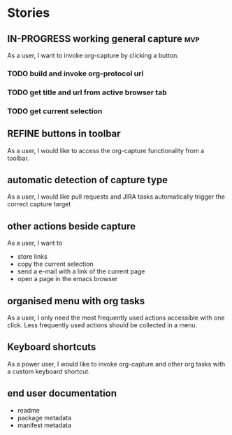#+TODO: REFINE TODO IN-PROGRESS DONE

* Stories
** IN-PROGRESS working general capture                                    :mvp:
As a user, I want to invoke org-capture by clicking a button.
*** TODO build and invoke org-protocol url
*** TODO get title and url from active browser tab
*** TODO get current selection
** REFINE buttons in toolbar
As a user, I would like to access the org-capture functionality from a toolbar.
** automatic detection of capture type
As a user, I would like pull requests and JIRA tasks automatically trigger the correct capture target
** other actions beside capture
As a user, I want to
+ store links
+ copy the current selection
+ send a e-mail with a link of the current page
+ open a page in the emacs browser
** organised menu with org tasks
As a user, I only need the most frequently used actions accessible with one click. Less frequently used actions should be collected in a menu.
** Keyboard shortcuts
As a power user, I would like to invoke org-capture and other org tasks with a custom keyboard shortcut.
** end user documentation
+ readme
+ package metadata
+ manifest metadata
